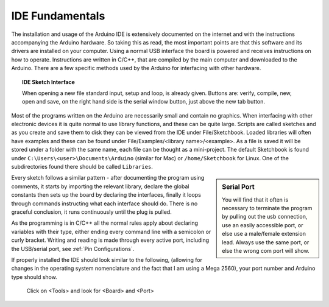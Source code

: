 IDE Fundamentals
================

The installation and usage of the Arduino IDE is extensively documented on
the internet and with the instructions accompanying the Arduino hardware. So
taking this as read, the most important points are that this software and its
drivers are installed on your computer. Using a normal USB interface the 
board is powered and receives instructions on how to operate. Instructions 
are written in C/C++, that are compiled by the main computer and downloaded 
to the Arduino. There are a few specific methods used by the Arduino for 
interfacing with other hardware. 

.. figure:: ../figures/new_file.png
    :width: 781
    :height: 502

.. topic:: IDE Sketch Interface

    When opening a new file standard input, setup and loop, is already given.
    Buttons are: verify, compile, new, open and save, on the right hand
    side is the serial window button, just above the new tab button.

Most of the programs written on the Arduino are necessarily small and 
contain no graphics. When interfacing with other electronic devices it is 
quite normal to use library functions, and these can be quite large. Scripts 
are called sketches and as you create and save them to disk they can be 
viewed from the IDE under File/Sketchbook. Loaded libraries will often have
examples and these can be found under File/Examples/<library name>/<example>.
As a file is saved it will be stored under a folder with the same name, each
file can be thought as a mini-project. The default Sketchbook is found under
``C:\Users\<user>\Documents\Arduino`` (similar for Mac) or ``/home/Sketchbook`` for
Linux. One of the subdirectories found there should be called ``Libraries``.

.. sidebar:: Serial Port

    You will find that it often is necessary to terminate the program by
    pulling out the usb connection, use an easily accessible port, or else
    use a male/female extension lead. Always use the same port, or else the
    wrong com port will show.

Every sketch follows a similar pattern - after documenting the program using
comments, it starts by importing the relevant library, declare the global 
constants then sets up the board by declaring the interfaces, finally it
loops through commands instructing what each interface should do. There is 
no graceful conclusion, it runs continuously until the plug is pulled.

As the programming is in C/C++ all the normal rules apply about declaring
variables with their type, either ending every command line with a semicolon
or curly bracket. Writing and reading is made through every active port, 
including the USB/serial port, see :ref:`Pin Configurations`.

If properly installed the IDE should look similar to the following, (allowing
for changes in the operating system nomenclature and the fact that I am
using a Mega 2560), your port number and Arduino type should show.

.. figure:: ../figures/IDEsetup.png

    Click on <Tools> and look for <Board> and <Port>